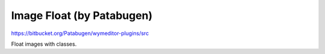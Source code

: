 Image Float (by Patabugen)
==========================

https://bitbucket.org/Patabugen/wymeditor-plugins/src

Float images with classes.

